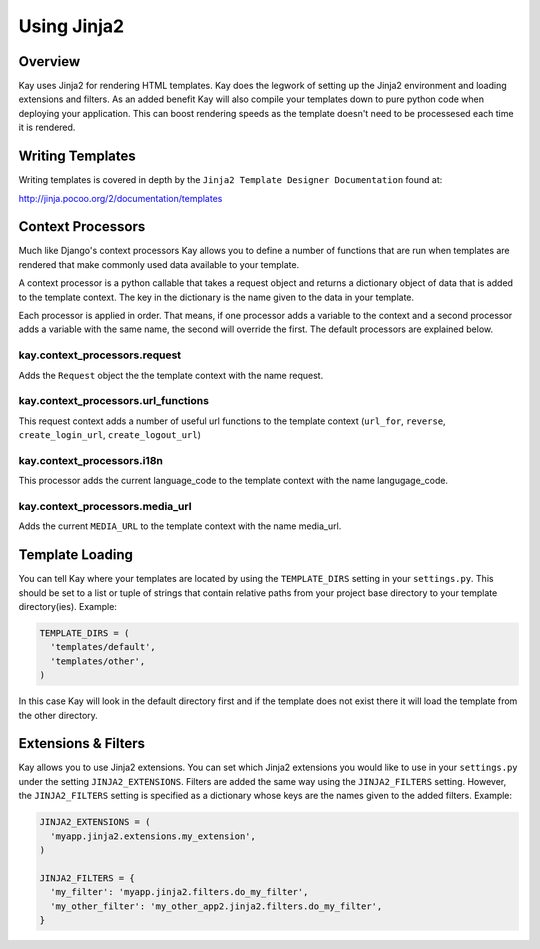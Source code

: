 =============
Using Jinja2 
=============

Overview
--------

Kay uses Jinja2 for rendering HTML templates. Kay does the legwork
of setting up the Jinja2 environment and loading extensions and filters.
As an added benefit Kay will also compile your templates down to
pure python code when deploying your application. This can boost
rendering speeds as the template doesn't need to be processesed
each time it is rendered.

Writing Templates
-----------------------

Writing templates is covered in depth by the ``Jinja2 Template Designer Documentation`` found at::

http://jinja.pocoo.org/2/documentation/templates

Context Processors
-----------------------

Much like Django's context processors Kay allows you to define a
number of functions that are run when templates are rendered that
make commonly used data available to your template.

A context processor is a python callable that takes a request
object and returns a dictionary object of data that is added
to the template context. The key in the dictionary is the
name given to the data in your template.

Each processor is applied in order. That means, if one processor
adds a variable to the context and a second processor adds a
variable with the same name, the second will override the first.
The default processors are explained below.

kay.context_processors.request
===================================
Adds the ``Request`` object the the template context with the name request.

kay.context_processors.url_functions
========================================
This request context adds a number of useful url functions to the template
context (``url_for``, ``reverse``, ``create_login_url``, ``create_logout_url``)

kay.context_processors.i18n
========================================
This processor adds the current language_code to the template context
with the name langugage_code.

kay.context_processors.media_url
========================================
Adds the current ``MEDIA_URL`` to the template context with the name media_url.

Template Loading
--------------------------
You can tell Kay where your templates are located by using the ``TEMPLATE_DIRS`` setting
in your ``settings.py``. This should be set to a list or tuple of strings that
contain relative paths from your project base directory to your template directory(ies). 
Example:

.. code-block:: python

  TEMPLATE_DIRS = (
    'templates/default',
    'templates/other',
  )

In this case Kay will look in the default directory first and if the template
does not exist there it will load the template from the other directory.

Extensions & Filters
--------------------------

Kay allows you to use Jinja2 extensions. You can set which Jinja2 extensions you
would like to use in your ``settings.py`` under the setting ``JINJA2_EXTENSIONS``.
Filters are added the same way using the ``JINJA2_FILTERS`` setting. However, the
``JINJA2_FILTERS`` setting is specified as a dictionary whose keys are the
names given to the added filters. Example:

.. code-block:: python

  JINJA2_EXTENSIONS = (
    'myapp.jinja2.extensions.my_extension',
  )

  JINJA2_FILTERS = {
    'my_filter': 'myapp.jinja2.filters.do_my_filter',
    'my_other_filter': 'my_other_app2.jinja2.filters.do_my_filter',
  }
